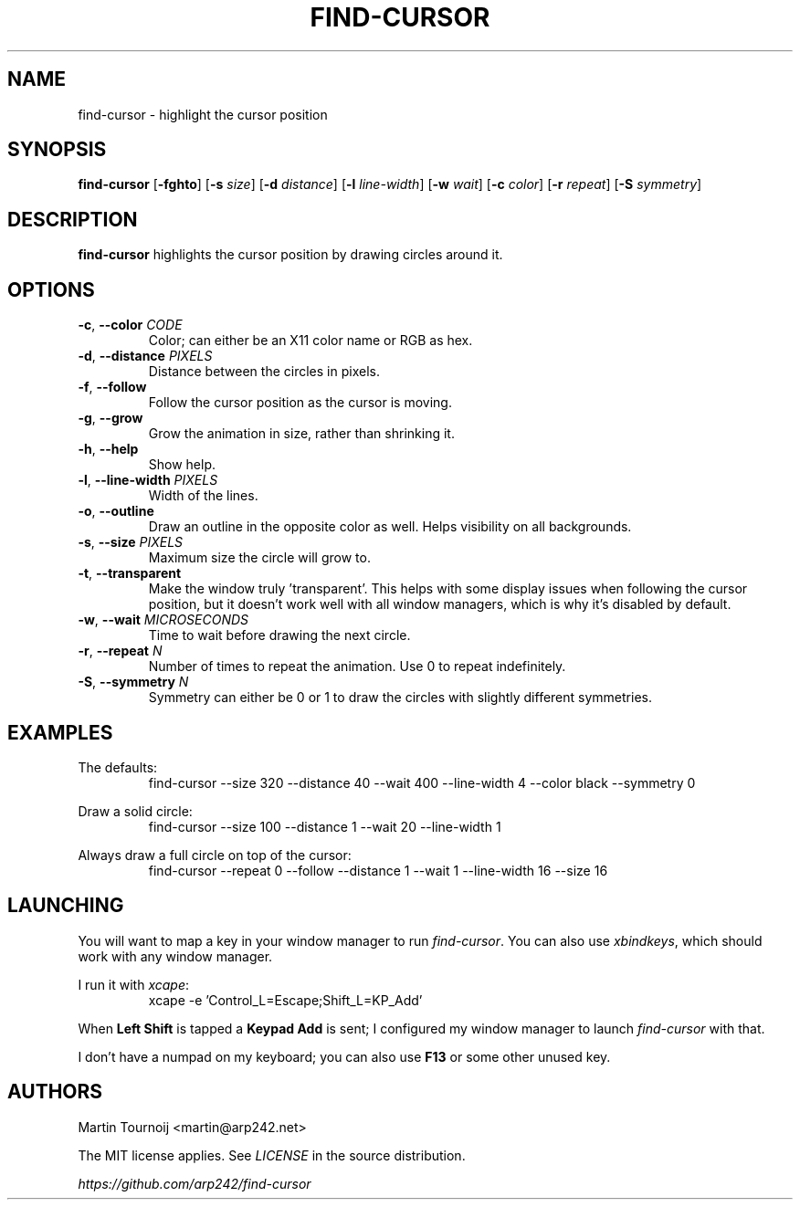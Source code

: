 .TH FIND-CURSOR 1 find-cursor\-VERSION
.SH NAME
find-cursor \- highlight the cursor position
.SH SYNOPSIS
.B find-cursor
.RB [ \-fghto ]
.RB [ \-s
.IR size ]
.RB [ \-d
.IR distance ]
.RB [ \-l
.IR line-width ]
.RB [ \-w
.IR wait ]
.RB [ \-c
.IR color ]
.RB [ \-r
.IR repeat ]
.RB [ \-S
.IR symmetry ]
.SH DESCRIPTION

.B find-cursor
highlights the cursor position by drawing circles around it.
.SH OPTIONS

.TP
\fB\-c\fR, \fB\-\-color\fR \fI\,CODE\/\fR
Color; can either be an X11 color name or RGB as hex.
.TP
\fB\-d\fR, \fB\-\-distance\fR \fI\,PIXELS\/\fR
Distance between the circles in pixels.
.TP
\fB-f\fR, \fB\-\-follow\fR
Follow the cursor position as the cursor is moving.
.TP
\fB-g\fR, \fB\-\-grow\fR
Grow the animation in size, rather than shrinking it.
.TP
\fB-h\fR, \fB\-\-help\fR
Show help.
.TP
\fB-l\fR, \fB\-\-line\-width\fR \fI\,PIXELS\/\fR
Width of the lines.
.TP
\fB-o\fR, \fB\-\-outline\fR
Draw an outline in the opposite color as well. Helps visibility on all
backgrounds.
.TP
\fB-s\fR, \fB\-\-size\fR \fI\,PIXELS\/\fR
Maximum size the circle will grow to.
.TP
\fB-t\fR, \fB\-\-transparent\fR
Make the window truly 'transparent'. This helps with some display issues when
following the cursor position, but it doesn't work well with all window managers, which is
why it's disabled by default.
.TP
\fB-w\fR, \fB\-\-wait\fR \fI\,MICROSECONDS\/\fR
Time to wait before drawing the next circle.
.TP
\fB-r\fR, \fB\-\-repeat\fR \fI\,N\/\fR
Number of times to repeat the animation. Use 0 to repeat indefinitely.
.TP
\fB-S\fR, \fB\-\-symmetry\fR \fI\,N\/\fR
Symmetry can either be 0 or 1 to draw the circles with slightly different symmetries.
.SH EXAMPLES

.PP
The defaults:
.RS
find-cursor --size 320 --distance 40 --wait 400 --line-width 4 --color black --symmetry 0
.RE
.PP
Draw a solid circle:
.RS
find-cursor --size 100 --distance 1 --wait 20 --line-width 1
.RE
.PP
Always draw a full circle on top of the cursor:
.RS
find-cursor --repeat 0 --follow --distance 1 --wait 1 --line-width 16 --size 16
.SH LAUNCHING

.PP
You will want to map a key in your window manager to run \fIfind-cursor\fR. You
can also use \fIxbindkeys\fR, which should work with any window manager.
.PP
I run it with \fIxcape\fR:
.RS
xcape -e 'Control_L=Escape;Shift_L=KP_Add'
.RE
.PP
When
.B
Left Shift
is tapped a
.B
Keypad Add
is sent; I configured my window manager to launch
.I
find-cursor
with that.
.PP
I don't have a numpad on my keyboard; you can also use
.B
F13
or some other unused key.
.SH AUTHORS

.PP
Martin Tournoij <martin@arp242.net>
.PP
The MIT license applies. See
.I
LICENSE
in the source distribution.
.PP
.I
https://github.com/arp242/find-cursor
